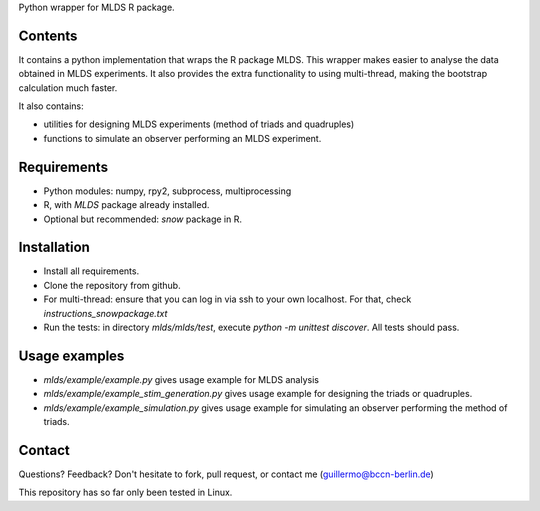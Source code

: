 Python wrapper for MLDS R package.


Contents
========

It contains a python implementation that wraps the
R package MLDS. This wrapper makes easier to analyse the data
obtained in MLDS experiments. It also provides the extra
functionality to using multi-thread, making the bootstrap calculation
much faster.


It also contains:

- utilities for designing MLDS experiments (method of triads and quadruples)
- functions to simulate an observer performing an MLDS experiment.


Requirements
============

- Python modules: numpy, rpy2, subprocess, multiprocessing
- R, with *MLDS* package already installed. 
- Optional but recommended: *snow* package in R.


Installation
============

- Install all requirements. 
- Clone the repository from github.
- For multi-thread: ensure that you can log in via ssh to your own localhost. For that, check *instructions_snowpackage.txt*
- Run the tests: in directory *mlds/mlds/test*, execute *python -m unittest discover*. All tests should pass.



Usage examples
==============

- *mlds/example/example.py*  gives usage example for MLDS analysis
- *mlds/example/example_stim_generation.py*   gives usage example for designing the triads or quadruples.
- *mlds/example/example_simulation.py*   gives usage example for simulating an observer performing the method of triads.



Contact
=======
Questions? Feedback? Don't hesitate to fork, pull request, or 
contact me (guillermo@bccn-berlin.de)

This repository has so far only been tested in Linux. 
